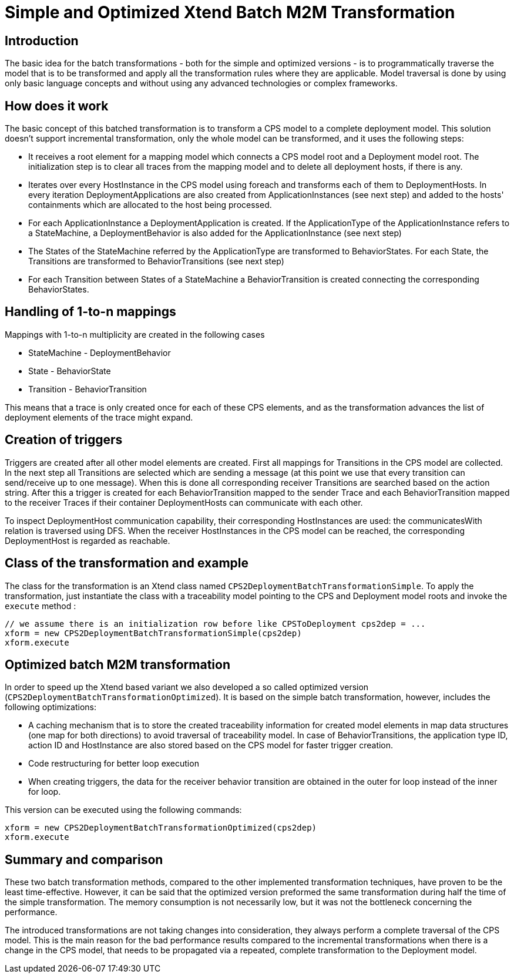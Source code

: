 # Simple and Optimized Xtend Batch M2M Transformation
ifdef::env-github,env-browser[:outfilesuffix: .adoc]
ifndef::rootdir[:rootdir: ../]
ifndef::imagesdir[:imagesdir: {rootdir}/images]

## Introduction
The basic idea for the batch transformations - both for the simple and optimized versions - is to programmatically traverse the model that is to be transformed and apply all the transformation rules where they are applicable. Model traversal is done by using only basic language concepts and without using any advanced technologies or complex frameworks.

## How does it work
The basic concept of this batched transformation is to transform a CPS model to a complete deployment model. This solution doesn't support incremental transformation, only the whole model can be transformed, and it uses the following steps:

 * It receives a root element for a mapping model which connects a CPS model root and a Deployment model root. The initialization step is to clear all traces from the mapping model and to delete all deployment hosts, if there is any.
 * Iterates over every HostInstance in the CPS model using foreach and transforms each of them to DeploymentHosts. In every iteration DeploymentApplications are also created from ApplicationInstances (see next step) and added to the hosts' containments which are allocated to the host being processed.
 * For each ApplicationInstance a DeploymentApplication is created. If the ApplicationType of the ApplicationInstance refers to a StateMachine, a DeploymentBehavior is also added for the ApplicationInstance (see next step)
 * The States of the StateMachine referred by the ApplicationType are transformed to BehaviorStates. For each State, the Transitions are transformed to BehaviorTransitions (see next step)
 * For each Transition between States of a StateMachine a BehaviorTransition is created connecting the corresponding BehaviorStates.

## Handling of 1-to-n mappings
Mappings with 1-to-n multiplicity are created in the following cases

 * StateMachine - DeploymentBehavior
 * State - BehaviorState
 * Transition - BehaviorTransition
 
This means that a trace is only created once for each of these CPS elements, and as the transformation advances the list of deployment elements of the trace might expand.

## Creation of triggers
Triggers are created after all other model elements are created. First all mappings for Transitions in the CPS model are collected. In the next step all Transitions are selected which are sending a message (at this point we use that every transition can send/receive up to one message). When this is done all corresponding receiver Transitions are searched based on the action string. After this a trigger is created for each BehaviorTransition mapped to the sender Trace and each BehaviorTransition mapped to the receiver Traces if their container DeploymentHosts can communicate with each other.

To inspect DeploymentHost communication capability, their corresponding HostInstances are used: the communicatesWith relation is traversed using DFS. When the receiver HostInstances in the CPS model can be reached, the corresponding DeploymentHost is regarded as reachable.

## Class of the transformation and example
The class for the transformation is an Xtend class named `CPS2DeploymentBatchTransformationSimple`. To apply the transformation, just instantiate the class with a traceability model pointing to the CPS and Deployment model roots and invoke the `execute` method :
```
// we assume there is an initialization row before like CPSToDeployment cps2dep = ...
xform = new CPS2DeploymentBatchTransformationSimple(cps2dep)
xform.execute
```

## Optimized batch M2M transformation

In order to speed up the Xtend based variant we also developed a so called optimized version (`CPS2DeploymentBatchTransformationOptimized`). It is based on the simple batch transformation, however, includes the following optimizations:

 * A caching mechanism that is to store the created traceability information for created model elements in map data structures (one map for both directions) to avoid traversal of traceability model. In case of BehaviorTransitions, the application type ID, action ID and HostInstance are also stored based on the CPS model for faster trigger creation. 
 * Code restructuring for better loop execution
  * When creating triggers, the data for the receiver behavior transition are obtained in the outer for loop instead of the inner for loop. 

This version can be executed using the following commands:
```
xform = new CPS2DeploymentBatchTransformationOptimized(cps2dep)
xform.execute
```

## Summary and comparison
These two batch transformation methods, compared to the other implemented transformation techniques, have proven to be the least time-effective. However, it can be said that the optimized version preformed the same transformation during half the time of the simple transformation. The memory consumption is not necessarily low, but it was not the bottleneck concerning the performance.

The introduced transformations are not taking changes into consideration, they always perform a complete traversal of the CPS model. This is the main reason for the bad performance results compared to the incremental transformations when there is a change in the CPS model, that needs to be propagated via a repeated, complete transformation to the Deployment model.
